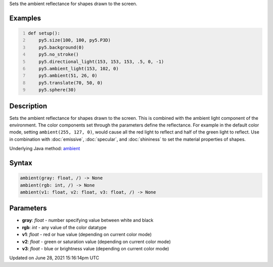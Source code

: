 .. title: ambient()
.. slug: ambient
.. date: 2021-06-28 15:16:14 UTC+00:00
.. tags:
.. category:
.. link:
.. description: py5 ambient() documentation
.. type: text

Sets the ambient reflectance for shapes drawn to the screen.

Examples
========

.. raw:: html

    <div class="example-table">

.. raw:: html

    <div class="example-row"><div class="example-cell-image">

.. image:: /images/reference/Sketch_ambient_0.png
    :alt: example picture for ambient()

.. raw:: html

    </div><div class="example-cell-code">

.. code:: python
    :number-lines:

    def setup():
        py5.size(100, 100, py5.P3D)
        py5.background(0)
        py5.no_stroke()
        py5.directional_light(153, 153, 153, .5, 0, -1)
        py5.ambient_light(153, 102, 0)
        py5.ambient(51, 26, 0)
        py5.translate(70, 50, 0)
        py5.sphere(30)

.. raw:: html

    </div></div>

.. raw:: html

    </div>

Description
===========

Sets the ambient reflectance for shapes drawn to the screen. This is combined with the ambient light component of the environment. The color components set through the parameters define the reflectance. For example in the default color mode, setting ``ambient(255, 127, 0)``, would cause all the red light to reflect and half of the green light to reflect. Use in combination with :doc:`emissive`, :doc:`specular`, and :doc:`shininess` to set the material properties of shapes.

Underlying Java method: `ambient <https://processing.org/reference/ambient_.html>`_

Syntax
======

.. code:: python

    ambient(gray: float, /) -> None
    ambient(rgb: int, /) -> None
    ambient(v1: float, v2: float, v3: float, /) -> None

Parameters
==========

* **gray**: `float` - number specifying value between white and black
* **rgb**: `int` - any value of the color datatype
* **v1**: `float` - red or hue value (depending on current color mode)
* **v2**: `float` - green or saturation value (depending on current color mode)
* **v3**: `float` - blue or brightness value (depending on current color mode)


Updated on June 28, 2021 15:16:14pm UTC

